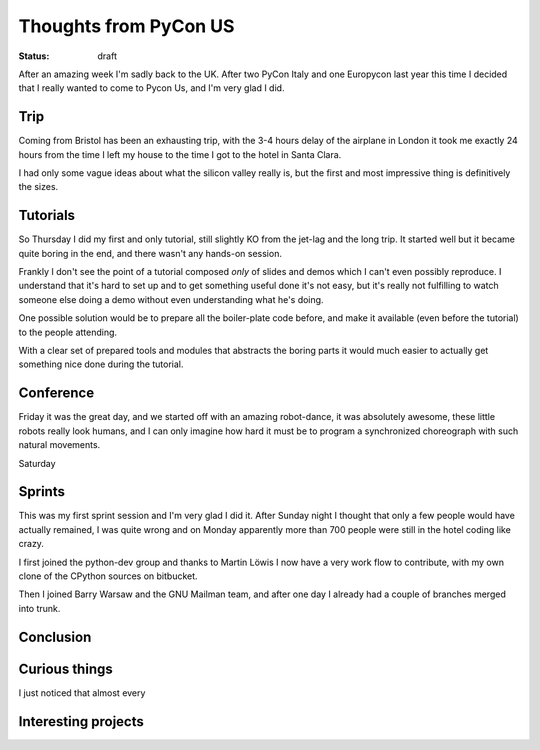 Thoughts from PyCon US
######################

:status: draft

.. roads
.. links
.. robots

After an amazing week I'm sadly back to the UK.
After two PyCon Italy and one Europycon last year this time I decided
that I really wanted to come to Pycon Us, and I'm very glad I did.

Trip
====

Coming from Bristol has been an exhausting trip, with the 3-4 hours
delay of the airplane in London it took me exactly 24 hours from the
time I left my house to the time I got to the hotel in Santa Clara.

I had only some vague ideas about what the silicon valley really is,
but the first and most impressive thing is definitively the sizes.



Tutorials
=========

So Thursday I did my first and only tutorial, still slightly KO from
the jet-lag and the long trip.  It started well but it became quite
boring in the end, and there wasn't any hands-on session.

Frankly I don't see the point of a tutorial composed *only* of slides
and demos which I can't even possibly reproduce.  I understand that
it's hard to set up and to get something useful done it's not easy,
but it's really not fulfilling to watch someone else doing a demo
without even understanding what he's doing.

One possible solution would be to prepare all the boiler-plate code
before, and make it available (even before the tutorial) to the people
attending.

With a clear set of prepared tools and modules that abstracts the
boring parts it would much easier to actually get something nice done
during the tutorial.


Conference
==========

Friday it was the great day, and we started off with an amazing
robot-dance, it was absolutely awesome, these little robots really
look humans, and I can only imagine how hard it must be to program
a synchronized choreograph with such natural movements.

Saturday

Sprints
=======

This was my first sprint session and I'm very glad I did it.  After
Sunday night I thought that only a few people would have actually
remained, I was quite wrong and on Monday apparently more than 700
people were still in the hotel coding like crazy.

I first joined the python-dev group and thanks to Martin Löwis I now
have a very work flow to contribute, with my own clone of the CPython
sources on bitbucket.

Then I joined Barry Warsaw and the GNU Mailman team, and after one day
I already had a couple of branches merged into trunk.


Conclusion
==========

.. special thanks to the foundation

Curious things
==============

I just noticed that almost every 

.. _`California city names`: http://www.greenspun.com/bboard/q-and-a-fetch-msg.tcl?msg_id=0004BJ


Interesting projects
====================

.. _enaml: https://github.com/enthought/enaml
.. _parsimonious: https://github.com/erikrose/parsimonious
.. _configglue: https://launchpad.net/configglue
.. _asoa: http://www.aosabook.org/en/index.html
.. _d3: http://mbostock.github.com/d3/
.. _pycscope: https://github.com/portante/pycscope
.. _pyvideo: http://pyvideo.org/
.. _pyrasite: https://github.com/lmacken/pyrasite
.. _`pyrasite gui`: https://github.com/lmacken/pyrasite-gui
